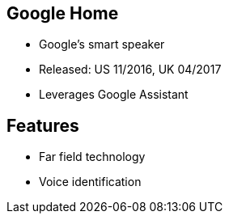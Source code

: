 == Google Home

[%step]
* Google's smart speaker
* Released:  US 11/2016, UK 04/2017
* Leverages Google Assistant
[%step]

== Features

[%step]
* Far field technology
* Voice identification
[%step]


